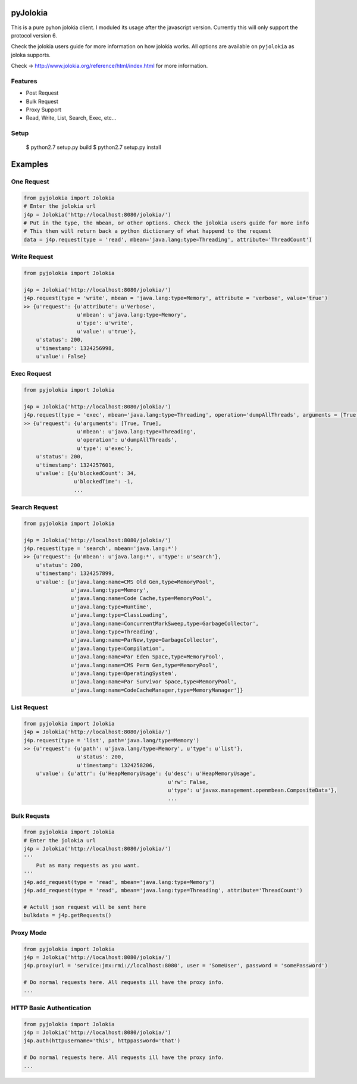 pyJolokia
================

This is a pure pyhon jolokia client. I moduled its usage after the javascript version.
Currently this will only support the protocol version 6.

Check the jolokia users guide for more information on how jolokia works. All options are available
on ``pyjolokia`` as joloka supports.

Check -> http://www.jolokia.org/reference/html/index.html for more information.

.. image:: https://travis-ci.org/cwood/pyjolokia.png?branch=master
     :target: https://travis-ci.org/cwood/pyjolokia

Features
-------------

* Post Request
* Bulk Request
* Proxy Support
* Read, Write, List, Search, Exec, etc...

Setup
---------------

    $ python2.7 setup.py build
    $ python2.7 setup.py install

Examples
=====================

One Request
----------------

.. code-block:: python

    from pyjolokia import Jolokia
    # Enter the jolokia url
    j4p = Jolokia('http://localhost:8080/jolokia/')
    # Put in the type, the mbean, or other options. Check the jolokia users guide for more info
    # This then will return back a python dictionary of what happend to the request
    data = j4p.request(type = 'read', mbean='java.lang:type=Threading', attribute='ThreadCount')

Write Request
-------------------

.. code-block:: python

    from pyjolokia import Jolokia

    j4p = Jolokia('http://localhost:8080/jolokia/')
    j4p.request(type = 'write', mbean = 'java.lang:type=Memory', attribute = 'verbose', value='true')
    >> {u'request': {u'attribute': u'Verbose',
                     u'mbean': u'java.lang:type=Memory',
                     u'type': u'write',
                     u'value': u'true'},
        u'status': 200,
        u'timestamp': 1324256998,
        u'value': False}

Exec Request
-------------------------

.. code-block:: python

    from pyjolokia import Jolokia

    j4p = Jolokia('http://localhost:8080/jolokia/')
    j4p.request(type = 'exec', mbean='java.lang:type=Threading', operation='dumpAllThreads', arguments = [True, True])
    >> {u'request': {u'arguments': [True, True],
                     u'mbean': u'java.lang:type=Threading',
                     u'operation': u'dumpAllThreads',
                     u'type': u'exec'},
        u'status': 200,
        u'timestamp': 1324257601,
        u'value': [{u'blockedCount': 34,
                    u'blockedTime': -1,
                    ...

Search Request
--------------------------


.. code-block:: python

    from pyjolokia import Jolokia

    j4p = Jolokia('http://localhost:8080/jolokia/')
    j4p.request(type = 'search', mbean='java.lang:*')
    >> {u'request': {u'mbean': u'java.lang:*', u'type': u'search'},
        u'status': 200,
        u'timestamp': 1324257899,
        u'value': [u'java.lang:name=CMS Old Gen,type=MemoryPool',
                   u'java.lang:type=Memory',
                   u'java.lang:name=Code Cache,type=MemoryPool',
                   u'java.lang:type=Runtime',
                   u'java.lang:type=ClassLoading',
                   u'java.lang:name=ConcurrentMarkSweep,type=GarbageCollector',
                   u'java.lang:type=Threading',
                   u'java.lang:name=ParNew,type=GarbageCollector',
                   u'java.lang:type=Compilation',
                   u'java.lang:name=Par Eden Space,type=MemoryPool',
                   u'java.lang:name=CMS Perm Gen,type=MemoryPool',
                   u'java.lang:type=OperatingSystem',
                   u'java.lang:name=Par Survivor Space,type=MemoryPool',
                   u'java.lang:name=CodeCacheManager,type=MemoryManager']}


List Request
-----------------


.. code-block:: python

    from pyjolokia import Jolokia
    j4p = Jolokia('http://localhost:8080/jolokia/')
    j4p.request(type = 'list', path='java.lang/type=Memory')
    >> {u'request': {u'path': u'java.lang/type=Memory', u'type': u'list'},
                     u'status': 200,
                     u'timestamp': 1324258206,
        u'value': {u'attr': {u'HeapMemoryUsage': {u'desc': u'HeapMemoryUsage',
                                                  u'rw': False,
                                                  u'type': u'javax.management.openmbean.CompositeData'},
                                                  ...

Bulk Requsts
-----------------


.. code-block:: python

    from pyjolokia import Jolokia
    # Enter the jolokia url
    j4p = Jolokia('http://localhost:8080/jolokia/')
    '''
        Put as many requests as you want.
    '''
    j4p.add_request(type = 'read', mbean='java.lang:type=Memory')
    j4p.add_request(type = 'read', mbean='java.lang:type=Threading', attribute='ThreadCount')

    # Actull json request will be sent here
    bulkdata = j4p.getRequests()

Proxy Mode
------------------

.. code-block:: python

    from pyjolokia import Jolokia
    j4p = Jolokia('http://localhost:8080/jolokia/')
    j4p.proxy(url = 'service:jmx:rmi://localhost:8080', user = 'SomeUser', password = 'somePassword')

    # Do normal requests here. All requests ill have the proxy info.
    ...

HTTP Basic Authentication
--------------------------

.. code-block:: python

    from pyjolokia import Jolokia
    j4p = Jolokia('http://localhost:8080/jolokia/')
    j4p.auth(httpusername='this', httppassword='that')

    # Do normal requests here. All requests ill have the proxy info.
    ...
